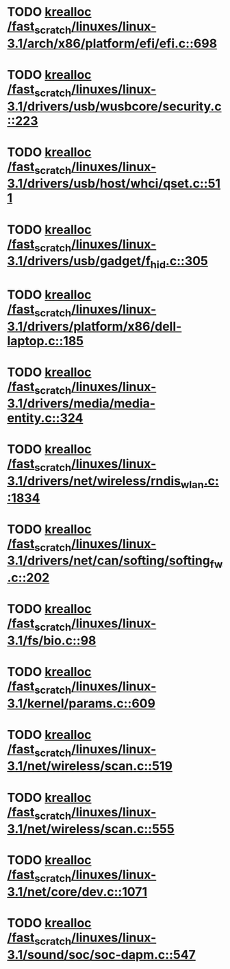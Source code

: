 * TODO [[view:/fast_scratch/linuxes/linux-3.1/arch/x86/platform/efi/efi.c::face=ovl-face1::linb=698::colb=15::cole=23][krealloc /fast_scratch/linuxes/linux-3.1/arch/x86/platform/efi/efi.c::698]]
* TODO [[view:/fast_scratch/linuxes/linux-3.1/drivers/usb/wusbcore/security.c::face=ovl-face1::linb=223::colb=8::cole=16][krealloc /fast_scratch/linuxes/linux-3.1/drivers/usb/wusbcore/security.c::223]]
* TODO [[view:/fast_scratch/linuxes/linux-3.1/drivers/usb/host/whci/qset.c::face=ovl-face1::linb=511::colb=18::cole=26][krealloc /fast_scratch/linuxes/linux-3.1/drivers/usb/host/whci/qset.c::511]]
* TODO [[view:/fast_scratch/linuxes/linux-3.1/drivers/usb/gadget/f_hid.c::face=ovl-face1::linb=305::colb=25::cole=33][krealloc /fast_scratch/linuxes/linux-3.1/drivers/usb/gadget/f_hid.c::305]]
* TODO [[view:/fast_scratch/linuxes/linux-3.1/drivers/platform/x86/dell-laptop.c::face=ovl-face1::linb=185::colb=13::cole=21][krealloc /fast_scratch/linuxes/linux-3.1/drivers/platform/x86/dell-laptop.c::185]]
* TODO [[view:/fast_scratch/linuxes/linux-3.1/drivers/media/media-entity.c::face=ovl-face1::linb=324::colb=10::cole=18][krealloc /fast_scratch/linuxes/linux-3.1/drivers/media/media-entity.c::324]]
* TODO [[view:/fast_scratch/linuxes/linux-3.1/drivers/net/wireless/rndis_wlan.c::face=ovl-face1::linb=1834::colb=10::cole=18][krealloc /fast_scratch/linuxes/linux-3.1/drivers/net/wireless/rndis_wlan.c::1834]]
* TODO [[view:/fast_scratch/linuxes/linux-3.1/drivers/net/can/softing/softing_fw.c::face=ovl-face1::linb=202::colb=9::cole=17][krealloc /fast_scratch/linuxes/linux-3.1/drivers/net/can/softing/softing_fw.c::202]]
* TODO [[view:/fast_scratch/linuxes/linux-3.1/fs/bio.c::face=ovl-face1::linb=98::colb=14::cole=22][krealloc /fast_scratch/linuxes/linux-3.1/fs/bio.c::98]]
* TODO [[view:/fast_scratch/linuxes/linux-3.1/kernel/params.c::face=ovl-face1::linb=609::colb=9::cole=17][krealloc /fast_scratch/linuxes/linux-3.1/kernel/params.c::609]]
* TODO [[view:/fast_scratch/linuxes/linux-3.1/net/wireless/scan.c::face=ovl-face1::linb=519::colb=11::cole=19][krealloc /fast_scratch/linuxes/linux-3.1/net/wireless/scan.c::519]]
* TODO [[view:/fast_scratch/linuxes/linux-3.1/net/wireless/scan.c::face=ovl-face1::linb=555::colb=11::cole=19][krealloc /fast_scratch/linuxes/linux-3.1/net/wireless/scan.c::555]]
* TODO [[view:/fast_scratch/linuxes/linux-3.1/net/core/dev.c::face=ovl-face1::linb=1071::colb=16::cole=24][krealloc /fast_scratch/linuxes/linux-3.1/net/core/dev.c::1071]]
* TODO [[view:/fast_scratch/linuxes/linux-3.1/sound/soc/soc-dapm.c::face=ovl-face1::linb=547::colb=9::cole=17][krealloc /fast_scratch/linuxes/linux-3.1/sound/soc/soc-dapm.c::547]]
